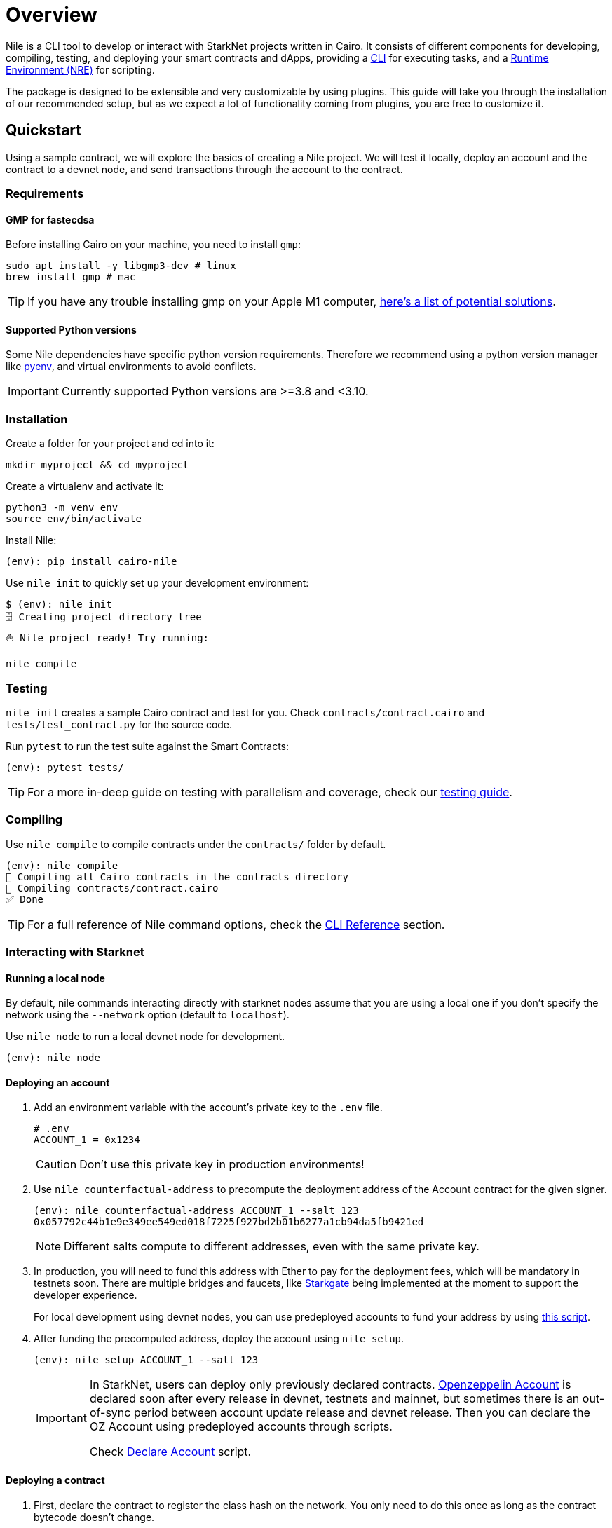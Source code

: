 :pyenv: link:https://github.com/OpenZeppelin/cairo-contracts/blob/release-v0.4.0b/src/openzeppelin/access/ownable/library.cairo[pyenv]

= Overview

Nile is a CLI tool to develop or interact with StarkNet projects written in Cairo. It consists of different components for developing, compiling, testing, and deploying your smart contracts and dApps, providing a xref:cli.adoc[CLI] for executing tasks, and a xref:scripts.adoc[Runtime Environment (NRE)] for scripting.

The package is designed to be extensible and very customizable by using plugins. This guide will take you through the installation of our recommended setup, but as we expect a lot of functionality coming from plugins, you are free to customize it.

:oz-account: link:https://github.com/OpenZeppelin/cairo-contracts/blob/main/src/openzeppelin/account/presets/Account.cairo[Openzeppelin Account]

== Quickstart

Using a sample contract, we will explore the basics of creating a Nile project. We will test it locally, deploy an account and the contract to a devnet node, and send transactions through the account to the contract.

=== Requirements

==== GMP for fastecdsa

Before installing Cairo on your machine, you need to install `gmp`:

[,bash]
----
sudo apt install -y libgmp3-dev # linux
brew install gmp # mac
----

TIP: If you have any trouble installing gmp on your Apple M1 computer, https://github.com/OpenZeppelin/nile/issues/22[here's a list of potential solutions].

==== Supported Python versions

Some Nile dependencies have specific python version requirements. Therefore we recommend using a python version manager like {pyenv}, and virtual environments to avoid conflicts.

IMPORTANT: Currently supported Python versions are >=3.8 and <3.10.

=== Installation

Create a folder for your project and cd into it:

[,sh]
----
mkdir myproject && cd myproject
----

Create a virtualenv and activate it:

[,sh]
----
python3 -m venv env
source env/bin/activate
----


Install Nile:

[,sh]
----
(env): pip install cairo-nile
----

Use `nile init` to quickly set up your development environment:

[,sh]
----
$ (env): nile init
🗄 Creating project directory tree
⛵️ Nile project ready! Try running:

nile compile
----

=== Testing

`nile init` creates a sample Cairo contract and test for you. Check `contracts/contract.cairo` and `tests/test_contract.py` for the source code.

Run `pytest` to run the test suite against the Smart Contracts:

[,sh]
----
(env): pytest tests/
----

TIP: For a more in-deep guide on testing with parallelism and coverage, check our xref:testing.adoc[testing guide].

=== Compiling

Use `nile compile` to compile contracts under the `contracts/` folder by default.

[,sh]
----
(env): nile compile
🤖 Compiling all Cairo contracts in the contracts directory
🔨 Compiling contracts/contract.cairo
✅ Done
----

TIP: For a full reference of Nile command options, check the xref:cli.adoc[CLI Reference] section.

=== Interacting with Starknet

==== Running a local node

By default, nile commands interacting directly with starknet nodes assume that you are using a local one if you don't specify the network using the `--network` option (default to `localhost`).

Use `nile node` to run a local devnet node for development.

[,sh]
----
(env): nile node
----

==== Deploying an account

. Add an environment variable with the account's private key to the `.env` file.
+
[,sh]
----
# .env
ACCOUNT_1 = 0x1234
----
+
CAUTION: Don't use this private key in production environments!
+
. Use `nile counterfactual-address` to precompute the deployment address of the Account contract for the given signer.
+
[,sh]
----
(env): nile counterfactual-address ACCOUNT_1 --salt 123
0x057792c44b1e9e349ee549ed018f7225f927bd2b01b6277a1cb94da5fb9421ed
----
+
NOTE: Different salts compute to different addresses, even with the same private key.
+
. In production, you will need to fund this address with Ether to pay for the deployment fees, which will be mandatory in testnets soon. There are multiple bridges and faucets, like link:https://goerli.starkgate.starknet.io/[Starkgate] being implemented at the moment to support the developer experience.
+
For local development using devnet nodes, you can use predeployed accounts to fund your address by using xref:scripts.adoc#transfer_funds_from_predeployed_devnet_account[this script].
+
. After funding the precomputed address, deploy the account using `nile setup`.
+
[,sh]
----
(env): nile setup ACCOUNT_1 --salt 123
----
+
[IMPORTANT]
====
In StarkNet, users can deploy only previously declared contracts. {oz-account} is declared soon after every release in devnet, testnets and mainnet, but sometimes there is an out-of-sync period between account update release and devnet release. Then you can declare the OZ Account using predeployed accounts through scripts.

Check xref:scripts.adoc#declare_account[Declare Account] script.
====

==== Deploying a contract

. First, declare the contract to register the class hash on the network. You only need to do this once as long as the contract bytecode doesn't change.
+
[,sh]
----
(env): nile declare ACCOUNT_1 contract
----
+
. Use `nile deploy` to deploy the contract.
+
[,sh]
----
(env): nile deploy ACCOUNT_1 contract --alias my_contract
----
+
NOTE: The alias option allows you to interact with the contract later without using the address.

==== Reading from a contract

Use `nile call` to read from a contract view function.

[,sh]
----
(env): nile call my_contract get_balance

0
----

==== Writing to a contract

Use `nile send` to execute a transaction.

[,sh]
----
(env): nile send ACCOUNT_1 my_contract increase_balance 2
----
